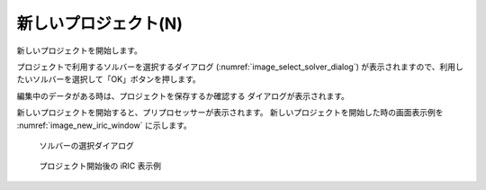 .. _sec_new_project:

新しいプロジェクト(N)
======================

新しいプロジェクトを開始します。

プロジェクトで利用するソルバーを選択するダイアログ
(:numref:`image_select_solver_dialog`)
が表示されますので、利用したいソルバーを選択して「OK」ボタンを押します。

編集中のデータがある時は、プロジェクトを保存するか確認する
ダイアログが表示されます。

新しいプロジェクトを開始すると、プリプロセッサーが表示されます。
新しいプロジェクトを開始した時の画面表示例を
:numref:`image_new_iric_window` に示します。

.. _image_select_solver_dialog:

.. figure:: images/select_solver_dialog.png
   :width: 300pt

   ソルバーの選択ダイアログ

.. _image_new_iric_window:

.. figure:: images/new_iric_window.png
   :width: 350pt

   プロジェクト開始後の iRIC 表示例
